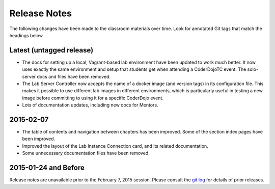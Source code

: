 ===============
 Release Notes
===============

The following changes have been made to the classroom materials over
time. Look for annotated Git tags that match the headings below.


Latest (untagged release)
=========================

* The docs for setting up a local, Vagrant-based lab environment have
  been updated to work much better. It now uses exactly the same
  environment and setup that students get when attending a CoderDojoTC
  event. The solo-server docs and files have been removed.

* The Lab Server Controller now accepts the name of a docker image
  (and version tags) in its configuration file. This makes it possible
  to use different lab images in different environments, which is
  particularly useful in testing a new image before committing to
  using it for a specific CoderDojo event.

* Lots of documentation updates, including new docs for Mentors.


2015-02-07
==========

* The table of contents and navigation between chapters has been
  improved. Some of the section index pages have been improved.

* Improved the layout of the Lab Instance Connection card, and its
  related documentation.

* Some unnecessary documentation files have been removed.


2015-01-24 and Before
=====================

Release notes are unavailable prior to the February 7, 2015
session. Please consult the `git log`_ for details of prior releases.

.. _git log: https://github.com/CoderDojoTC/python-minecraft/commits/master
